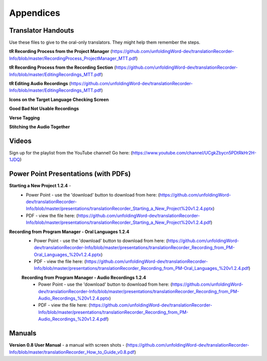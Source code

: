 Appendices
=====

Translator Handouts
-----
Use these files to give to the oral-only translators. They might help them remember the steps.

**tR Recording Process from the Project Manager** (https://github.com/unfoldingWord-dev/translationRecorder-Info/blob/master/RecordingProcess_ProjectManager_MTT.pdf)

**tR Recording Process from the Recording Section** (https://github.com/unfoldingWord-dev/translationRecorder-Info/blob/master/EditingRecordings_MTT.pdf)

**tR Editing Audio Recordings** (https://github.com/unfoldingWord-dev/translationRecorder-Info/blob/master/EditingRecordings_MTT.pdf)

**Icons on the Target Language Checking Screen**

**Good Bad Not Usable Recordings**

**Verse Tagging**

**Stitching the Audio Together**


Videos
----

Sign up for the playlist from the YouTube channel! Go here: (https://www.youtube.com/channel/UCgkZbycn5PDtRkHr2H-1JDQ) 


Power Point Presentations (with PDFs)
----

**Starting a New Project 1.2.4** - 
 * Power Point - use the 'download' button to download from here: (https://github.com/unfoldingWord-dev/translationRecorder-Info/blob/master/presentations/translationRecorder_Starting_a_New_Project%20v1.2.4.pptx) 
 * PDF - view the file here: (https://github.com/unfoldingWord-dev/translationRecorder-Info/blob/master/presentations/translationRecorder_Starting_a_New_Project%20v1.2.4.pdf)

**Recording from Program Manager - Oral Languages 1.2.4**
 * Power Point - use the 'download' button to download from here: (https://github.com/unfoldingWord-dev/translationRecorder-Info/blob/master/presentations/translationRecorder_Recording_from_PM-Oral_Languages_%20v1.2.4.pptx)
 * PDF - view the file here: (https://github.com/unfoldingWord-dev/translationRecorder-Info/blob/master/presentations/translationRecorder_Recording_from_PM-Oral_Languages_%20v1.2.4.pdf)
 
 **Recording from Program Manager - Audio Recordings 1.2.4**
  * Power Point - use the 'download' button to download from here: (https://github.com/unfoldingWord-dev/translationRecorder-Info/blob/master/presentations/translationRecorder_Recording_from_PM-Audio_Recordings_%20v1.2.4.pptx)
  * PDF - view the file here: (https://github.com/unfoldingWord-dev/translationRecorder-Info/blob/master/presentations/translationRecorder_Recording_from_PM-Audio_Recordings_%20v1.2.4.pdf)

Manuals
-----

**Version 0.8 User Manual** - a manual with screen shots - (https://github.com/unfoldingWord-dev/translationRecorder-Info/blob/master/translationRecorder_How_to_Guide_v0.8.pdf)


